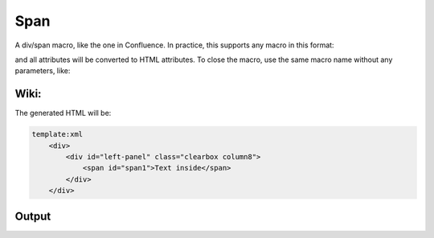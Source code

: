 
Span
####


A div/span macro, like the one in Confluence.
In practice, this supports any macro in this format:


and all attributes will be converted to HTML attributes. To close the macro, use the same macro name without any
parameters, like:




Wiki:
*****



The generated HTML will be:



.. code-block:: python

  template:xml
      <div>
          <div id="left-panel" class="clearbox column8">
              <span id="span1">Text inside</span>
          </div>
      </div>



Output
******



